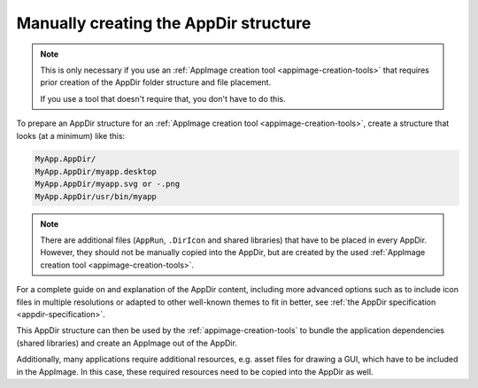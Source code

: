 .. _manually-creating-appdir-structure:

Manually creating the AppDir structure
======================================

.. note::
   This is only necessary if you use an :ref:`AppImage creation tool <appimage-creation-tools>` that requires prior creation of the AppDir folder structure and file placement.

   If you use a tool that doesn't require that, you don't have to do this.

To prepare an AppDir structure for an :ref:`AppImage creation tool <appimage-creation-tools>`, create a structure that looks (at a minimum) like this:

.. code-block:: text

	MyApp.AppDir/
	MyApp.AppDir/myapp.desktop
	MyApp.AppDir/myapp.svg or -.png
	MyApp.AppDir/usr/bin/myapp

.. note::
   There are additional files (``AppRun``, ``.DirIcon`` and shared libraries) that have to be placed in every AppDir. However, they should not be manually copied into the AppDir, but are created by the used :ref:`AppImage creation tool <appimage-creation-tools>`.

For a complete guide on and explanation of the AppDir content, including more advanced options such as to include icon files in multiple resolutions or adapted to other well-known themes to fit in better, see :ref:`the AppDir specification <appdir-specification>`.

This AppDir structure can then be used by the :ref:`appimage-creation-tools` to bundle the application dependencies (shared libraries) and create an AppImage out of the AppDir.

Additionally, many applications require additional resources, e.g. asset files for drawing a GUI, which have to be included in the AppImage. In this case, these required resources need to be copied into the AppDir as well.
